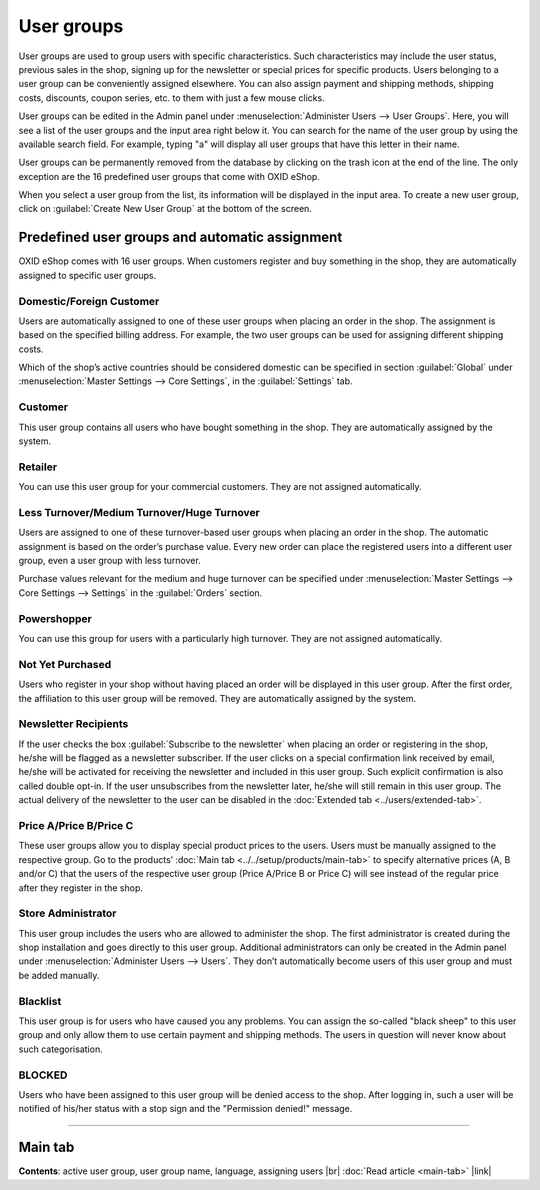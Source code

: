 ﻿User groups
===============

User groups are used to group users with specific characteristics. Such characteristics may include the user status, previous sales in the shop, signing up for the newsletter or special prices for specific products. Users belonging to a user group can be conveniently assigned elsewhere. You can also assign payment and shipping methods, shipping costs, discounts, coupon series, etc. to them with just a few mouse clicks.

.. image:: ../../media/screenshots/oxbadz01.png
   :alt: User groups
   :class: with-shadow
   :height: 517
   :width: 650

User groups can be edited in the Admin panel under :menuselection:`Administer Users --> User Groups`. Here, you will see a list of the user groups and the input area right below it. You can search for the name of the user group by using the available search field. For example, typing \"a\" will display all user groups that have this letter in their name.

User groups can be permanently removed from the database by clicking on the trash icon at the end of the line. The only exception are the 16 predefined user groups that come with OXID eShop.

When you select a user group from the list, its information will be displayed in the input area. To create a new user group, click on :guilabel:`Create New User Group` at the bottom of the screen.

Predefined user groups and automatic assignment
--------------------------------------------------------
OXID eShop comes with 16 user groups. When customers register and buy something in the shop, they are automatically assigned to specific user groups.

Domestic/Foreign Customer
^^^^^^^^^^^^^^^^^^^^^^^^^^
Users are automatically assigned to one of these user groups when placing an order in the shop. The assignment is based on the specified billing address. For example, the two user groups can be used for assigning different shipping costs.

Which of the shop’s active countries should be considered domestic can be specified in section :guilabel:`Global` under :menuselection:`Master Settings --> Core Settings`, in the :guilabel:`Settings` tab.

Customer
^^^^^
This user group contains all users who have bought something in the shop. They are automatically assigned by the system.

Retailer
^^^^^^^
You can use this user group for your commercial customers. They are not assigned automatically.

Less Turnover/Medium Turnover/Huge Turnover
^^^^^^^^^^^^^^^^^^^^^^^^^^^^^^^^^^^^^^^^^^^^^^^
Users are assigned to one of these turnover-based user groups when placing an order in the shop. The automatic assignment is based on the order’s purchase value. Every new order can place the registered users into a different user group, even a user group with less turnover.

Purchase values relevant for the medium and huge turnover can be specified under :menuselection:`Master Settings --> Core Settings --> Settings` in the :guilabel:`Orders` section.

Powershopper
^^^^^^^^^^^^
You can use this group for users with a particularly high turnover. They are not assigned automatically.

Not Yet Purchased
^^^^^^^^^^^^^^^^^^
Users who register in your shop without having placed an order will be displayed in this user group. After the first order, the affiliation to this user group will be removed. They are automatically assigned by the system.

Newsletter Recipients
^^^^^^^^^^^^^^^^^^^^^
If the user checks the box :guilabel:`Subscribe to the newsletter` when placing an order or registering in the shop, he/she will be flagged as a newsletter subscriber. If the user clicks on a special confirmation link received by email, he/she will be activated for receiving the newsletter and included in this user group. Such explicit confirmation is also called double opt-in. If the user unsubscribes from the newsletter later, he/she will still remain in this user group. The actual delivery of the newsletter to the user can be disabled in the :doc:`Extended tab <../users/extended-tab>`.

Price A/Price B/Price C
^^^^^^^^^^^^^^^^^^^^^^^
These user groups allow you to display special product prices to the users. Users must be manually assigned to the respective group. Go to the products’ :doc:`Main tab <../../setup/products/main-tab>` to specify alternative prices (A, B and/or C) that the users of the respective user group (Price A/Price B or Price C) will see instead of the regular price after they register in the shop.

.. hint::You may experience issues with products for which no alternative prices have been specified. For example, €0.00 would be displayed for users from one of the user groups with alternative prices. To avoid this, check the box :guilabel:`Use standard Product Price if no A/B/C Price is set` in section :guilabel:`Products` under :menuselection:`Master Settings --> Core Settings`, the :guilabel:`Settings` tab.

Store Administrator
^^^^^^^^^^
This user group includes the users who are allowed to administer the shop. The first administrator is created during the shop installation and goes directly to this user group. Additional administrators can only be created in the Admin panel under :menuselection:`Administer Users --> Users`. They don’t automatically become users of this user group and must be added manually.

Blacklist
^^^^^^^^^
This user group is for users who have caused you any problems. You can assign the so-called \"black sheep\" to this user group and only allow them to use certain payment and shipping methods. The users in question will never know about such categorisation.

BLOCKED
^^^^^^^
Users who have been assigned to this user group will be denied access to the shop. After logging in, such a user will be notified of his/her status with a stop sign and the \"Permission denied!\" message.

-----------------------------------------------------------------------------------------

Main tab
-------------------
**Contents**: active user group, user group name, language, assigning users |br|
:doc:`Read article <main-tab>` |link|

.. seealso:: :doc:`Users <../users/users>` | :doc:`Payment methods <../../setup/payment-methods/payment-methods>` | :doc:`Shipping methods <../../setup/shipping-methods/shipping-methods>` | :doc:`Shipping cost rules <../../setup/shipping-cost-rules/shipping-cost-rules>`

.. Intern: oxbadz, Status: